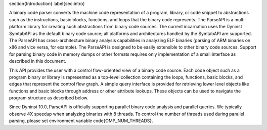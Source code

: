 \section{Introduction}
\label{sec:intro}

A binary code parser converts the machine code representation of a program,
library, or code snippet to abstractions such as the instructions, basic
blocks, functions, and loops that the binary code represents. The ParseAPI is a
multi-platform library for creating such abstractions from binary code sources.
The current incarnation uses the Dyninst SymtabAPI as the default binary code
source; all platforms and architectures handled by the SymtabAPI are supported.
The ParseAPI has cross-architecture binary analysis capabilities in analyzing
ELF binaries (parsing of ARM binaries on x86 and vice versa, for example).
The ParseAPI is designed to be easily extensible to other binary code sources.
Support for parsing binary code in memory dumps or other formats requires only
implementation of a small interface as described in this document.

This API provides the user with a control flow-oriented view of a binary code
source. Each code object such as a program binary or library is represented as
a top-level collection containing the loops, functions, basic blocks, and edges that
represent the control flow graph. A simple query interface is provided for
retrieving lower level objects like functions and basic blocks through address
or other attribute lookups. These objects can be used to navigate the program
structure as described below.

Since Dyninst 10.0, ParseAPI is officially supporting parallel binary code analysis
and parallel queries. We typically observe 4X speedup when analyzing binaries with
8 threads. To control the number of threads used during parallel parsing, please
set environment variable \code{OMP\_NUM\_THREADS}.
